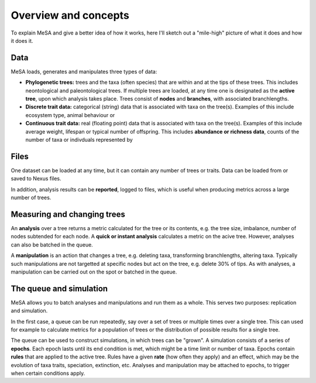 Overview and concepts
=====================

To explain MeSA and give a better idea of how it works, here I'll sketch out a "mile-high" picture of what it does and how it does it.

Data
----

MeSA loads, generates and manipulates three types of data:

* **Phylogenetic trees:** trees and the taxa (often species) that are within and at the tips of these trees. This includes neontological and paleontological trees. If multiple trees are loaded, at any time one is designated as the **active tree**, upon which analysis takes place. Trees consist of **nodes** and **branches**, with associated branchlengths.

* **Discrete trait data:** categorical (string) data that is associated with taxa on the tree(s). Examples of this include ecosystem type, animal behaviour or 
  
* **Continuous trait data:** real (floating point) data that is associated with taxa on the tree(s). Examples of this include average weight, lifespan or typical number of offspring. This includes **abundance or richness data**, counts of the number of taxa or indivduals represented by 


Files
-----

One dataset can be loaded at any time, but it can contain any number of trees or traits. 
Data can be loaded from or saved to Nexus files. 

In addition, analysis results can be **reported**, logged to files, which is useful when producing metrics across a large number of trees.


Measuring and changing trees
----------------------------

An **analysis** over a tree  returns a metric calculated for the tree or its contents, e.g. the tree size, imbalance, number of nodes subtended for each node. A **quick or instant analysis** calculates a metric on the acive tree. However, analyses can also be batched in the queue.

A **manipulation** is an action that changes a tree, e.g. deleting taxa, transforming branchlengths, altering taxa. Typically such manipulations are not targetted at specific nodes but act on the tree, e.g. delete 30% of tips. As with analyses, a manipulation can be carried out on the spot or batched in the queue.


The queue and simulation
------------------------

MeSA allows you to batch analyses and manipulations and run them as a whole. This serves two purposes: replication and simulation.

In the first case, a queue can be run repeatedly, say over a set of trees or multiple times over a single tree. This can used for example to calculate metrics for a population of trees or the distribution of possible results fior a single tree.

The queue can be used to construct simulations, in which trees can be "grown". A simulation consists of a series of **epochs**. Each epoch lasts until its end condition is met, which might be a time limit or number of taxa. Epochs contain **rules** that are applied to the active tree. Rules have a given **rate** (how often they apply) and an effect, which may be the evolution of taxa traits, speciation, extinction, etc. Analyses and manipulation may be attached to epochs, to trigger when certain conditions apply. 

